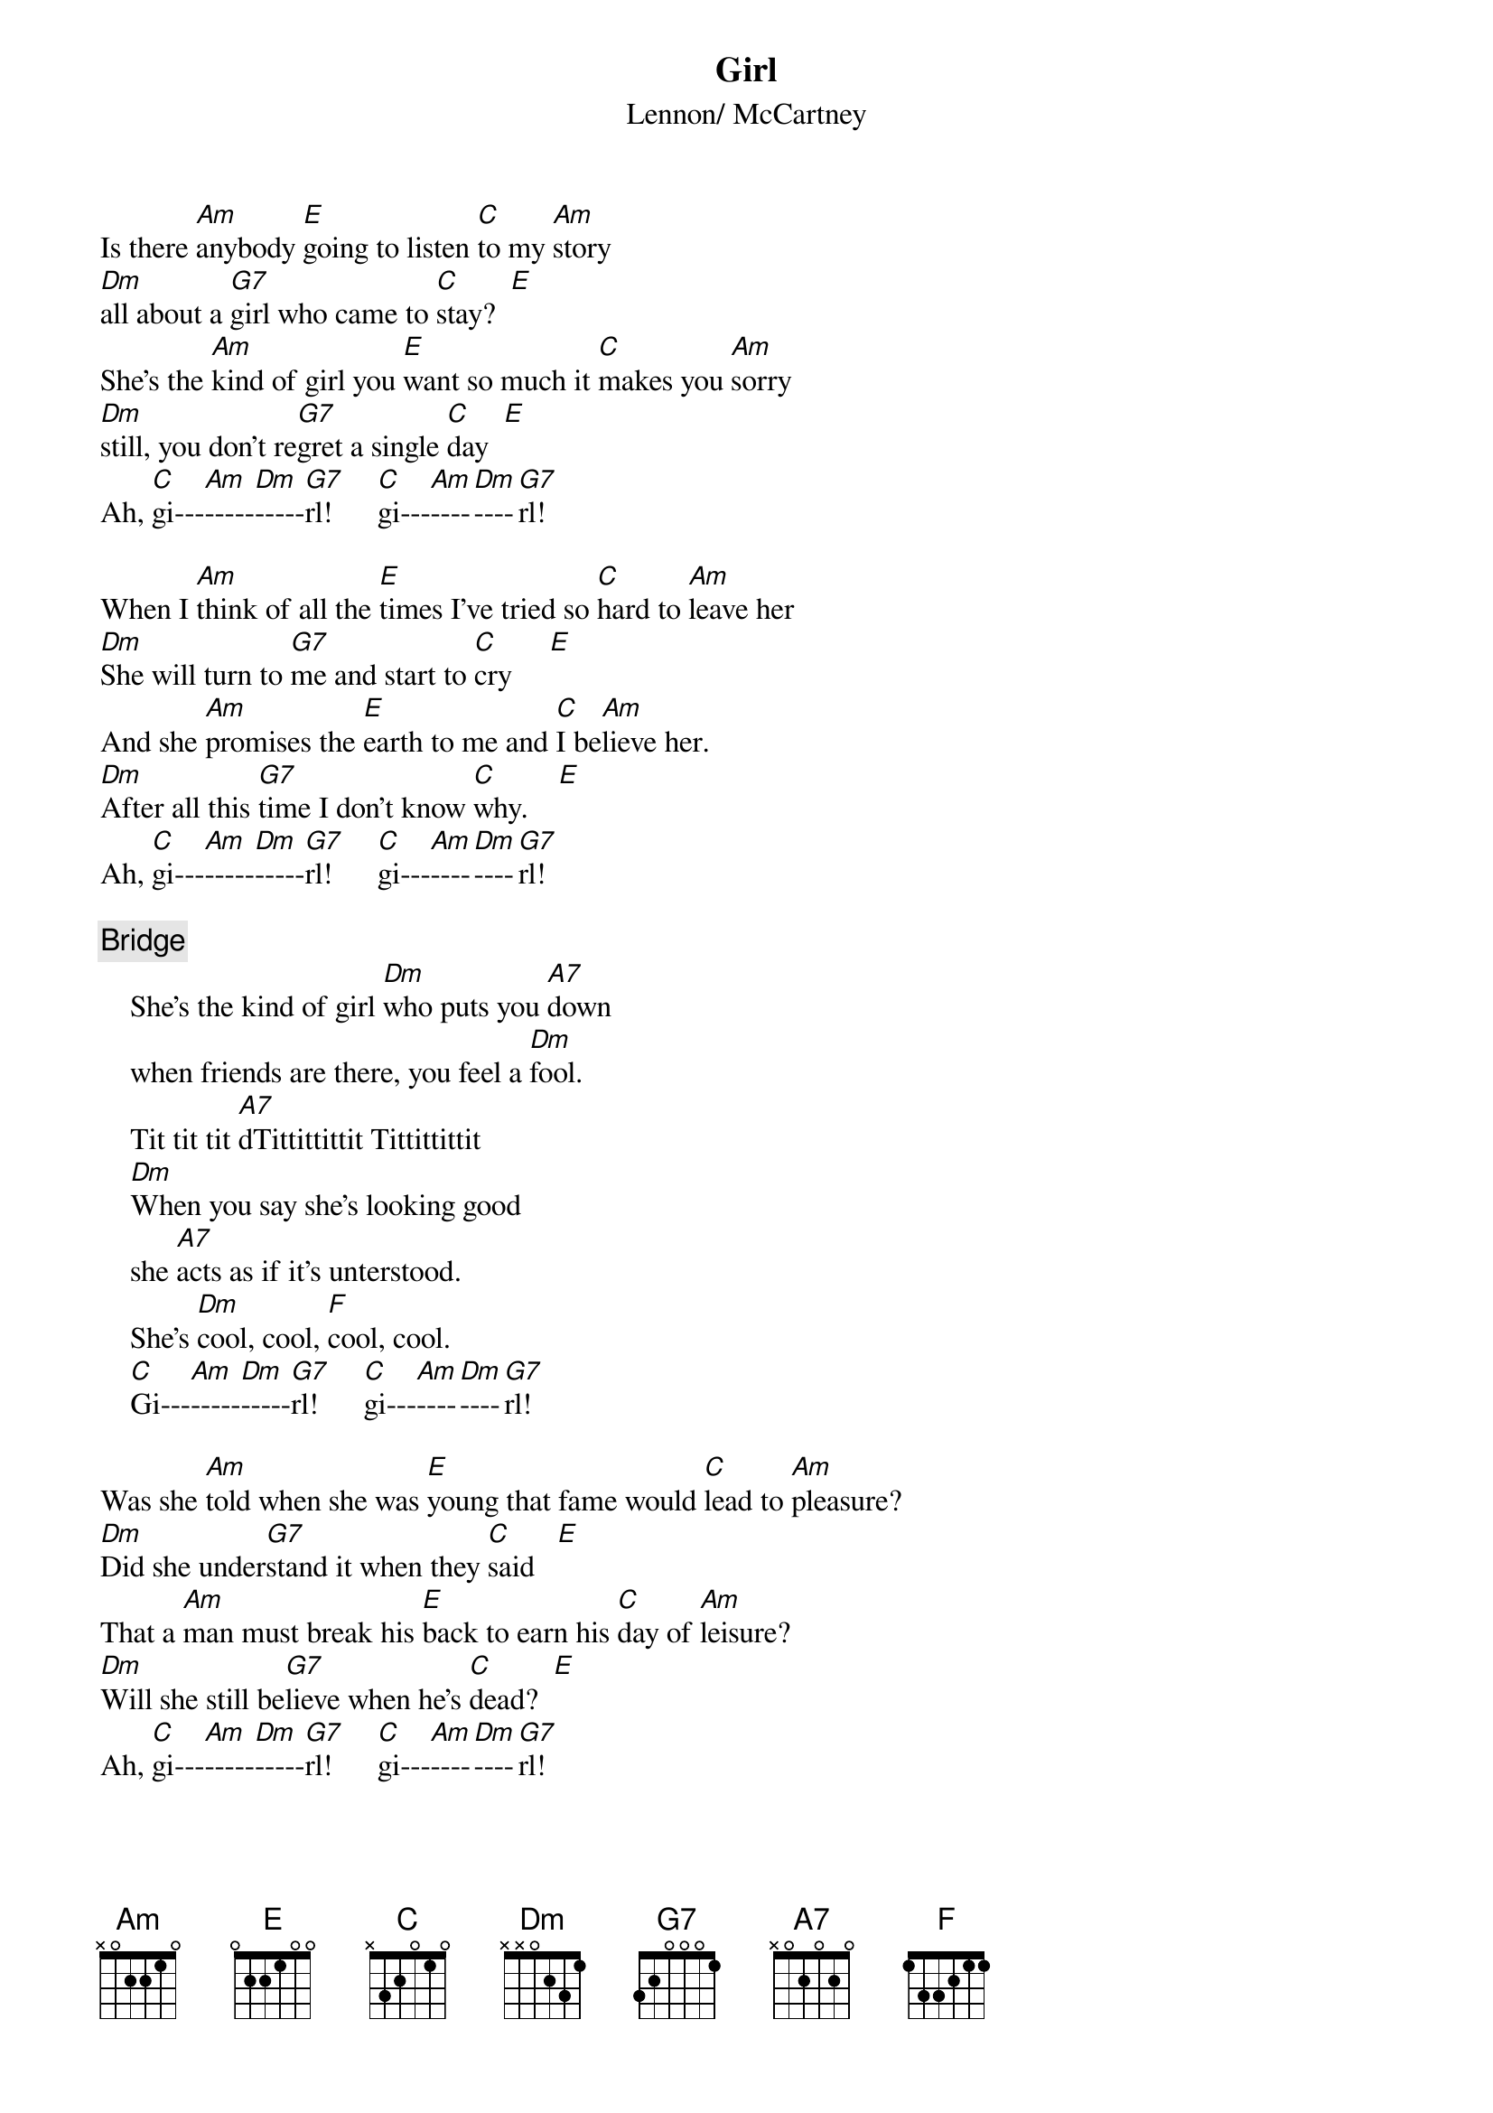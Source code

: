 {title:Girl}
{st:Lennon/ McCartney}

Is there [Am]anybody [E]going to listen [C]to my [Am]story
[Dm]all about a [G7]girl who came to [C]stay?  [E]
She's the [Am]kind of girl you [E]want so much it [C]makes you [Am]sorry
[Dm]still, you don't re[G7]gret a single [C]day  [E]
Ah, [C]gi---[Am]-----[Dm]-----[G7]rl!      [C]gi---[Am]----[Dm]----[G7]rl!    

When I [Am]think of all the [E]times I've tried so [C]hard to [Am]leave her
[Dm]She will turn to [G7]me and start to [C]cry     [E] 
And she [Am]promises the [E]earth to me and [C]I be[Am]lieve her.
[Dm]After all this [G7]time I don't know [C]why.    [E] 
Ah, [C]gi---[Am]-----[Dm]-----[G7]rl!      [C]gi---[Am]----[Dm]----[G7]rl!    

{c:Bridge}
    She's the kind of girl [Dm]who puts you [A7]down
    when friends are there, you feel a [Dm]fool.
    Tit tit tit [A7]dTittittittit Tittittittit
    [Dm]When you say she's looking good
    she [A7]acts as if it's unterstood.
    She's [Dm]cool, cool, [F]cool, cool.
    [C]Gi---[Am]-----[Dm]-----[G7]rl!      [C]gi---[Am]----[Dm]----[G7]rl!    

Was she [Am]told when she was [E]young that fame would [C]lead to [Am]pleasure?
[Dm]Did she under[G7]stand it when they [C]said   [E] 
That a [Am]man must break his [E]back to earn his [C]day of [Am]leisure?
[Dm]Will she still be[G7]lieve when he's [C]dead?  [E] 
Ah, [C]gi---[Am]-----[Dm]-----[G7]rl!      [C]gi---[Am]----[Dm]----[G7]rl!   
